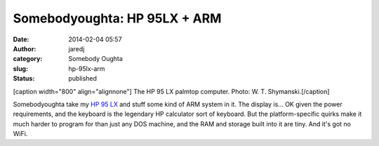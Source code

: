 Somebodyoughta: HP 95LX + ARM
#############################
:date: 2014-02-04 05:57
:author: jaredj
:category: Somebody Oughta
:slug: hp-95lx-arm
:status: published

[caption width="800" align="alignnone"]\ |The HP 95 LX palmtop
computer.| The HP 95 LX palmtop computer. Photo: W. T.
Shymanski.[/caption]

Somebodyoughta take my `HP 95
LX <http://www.hp.com/hpinfo/abouthp/histnfacts/museum/personalsystems/0025/0025history.html>`__
and stuff some kind of ARM system in it. The display is... OK given the
power requirements, and the keyboard is the legendary HP calculator sort
of keyboard. But the platform-specific quirks make it much harder to
program for than just any DOS machine, and the RAM and storage built
into it are tiny. And it's got no WiFi.

.. |The HP 95 LX palmtop computer.| image:: https://upload.wikimedia.org/wikipedia/commons/thumb/c/c5/HP_95LX_Pocket_Computer.JPG/800px-HP_95LX_Pocket_Computer.JPG
   :width: 800px
   :height: 600px

